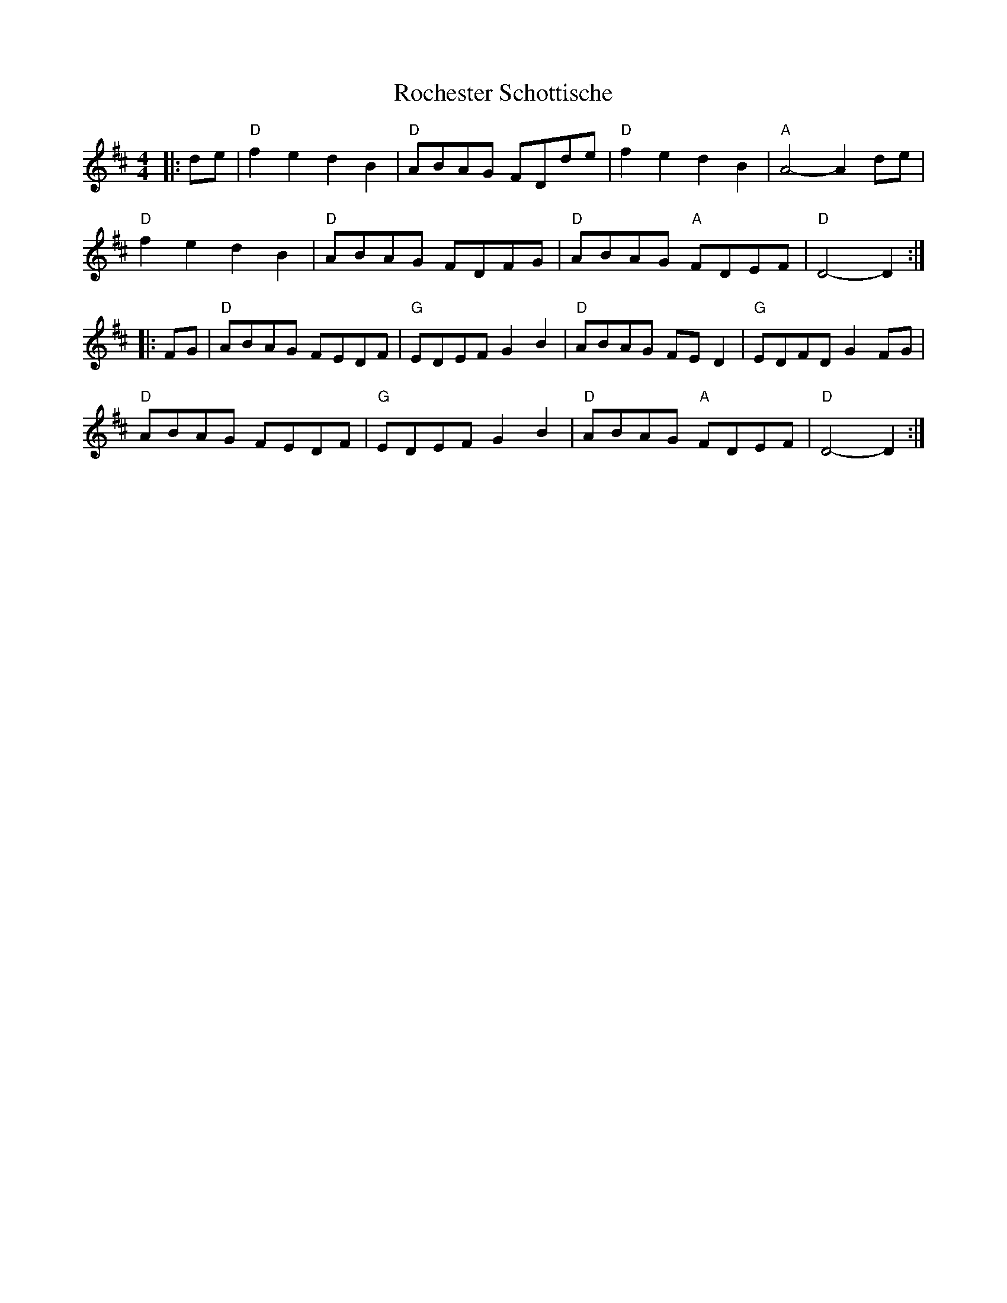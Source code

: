 X: 1
T: Rochester Schottische
Z: Mix O'Lydian
S: https://thesession.org/tunes/15026#setting27775
R: reel
M: 4/4
L: 1/8
K: Dmaj
|: de | "D" f2 e2 d2 B2 | "D" ABAG FDde | "D" f2 e2 d2 B2 | "A" A4-A2 de |
"D" f2 e2 d2 B2 | "D" ABAG FDFG | "D" ABAG "A" FDEF | "D" D4-D2 :|
|: FG | "D" ABAG FEDF | "G" EDEF G2 B2 | "D" ABAG FE D2 | "G" EDFD G2 FG |
"D" ABAG FEDF | "G" EDEF G2 B2 | "D" ABAG "A" FDEF | "D" D4-D2 :|
